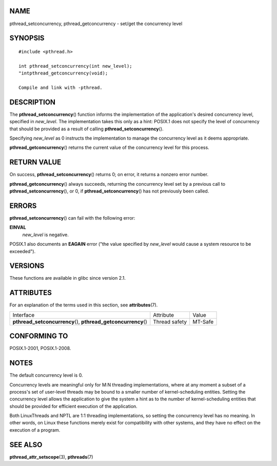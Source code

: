NAME
====

pthread_setconcurrency, pthread_getconcurrency - set/get the concurrency
level

SYNOPSIS
========

::

   #include <pthread.h>

   int pthread_setconcurrency(int new_level);
   "intpthread_getconcurrency(void);

   Compile and link with -pthread.

DESCRIPTION
===========

The **pthread_setconcurrency**\ () function informs the implementation
of the application's desired concurrency level, specified in
*new_level*. The implementation takes this only as a hint: POSIX.1 does
not specify the level of concurrency that should be provided as a result
of calling **pthread_setconcurrency**\ ().

Specifying *new_level* as 0 instructs the implementation to manage the
concurrency level as it deems appropriate.

**pthread_getconcurrency**\ () returns the current value of the
concurrency level for this process.

RETURN VALUE
============

On success, **pthread_setconcurrency**\ () returns 0; on error, it
returns a nonzero error number.

**pthread_getconcurrency**\ () always succeeds, returning the
concurrency level set by a previous call to
**pthread_setconcurrency**\ (), or 0, if **pthread_setconcurrency**\ ()
has not previously been called.

ERRORS
======

**pthread_setconcurrency**\ () can fail with the following error:

**EINVAL**
   *new_level* is negative.

POSIX.1 also documents an **EAGAIN** error ("the value specified by
*new_level* would cause a system resource to be exceeded").

VERSIONS
========

These functions are available in glibc since version 2.1.

ATTRIBUTES
==========

For an explanation of the terms used in this section, see
**attributes**\ (7).

+------------------------------------------+---------------+---------+
| Interface                                | Attribute     | Value   |
+------------------------------------------+---------------+---------+
| **pthread_setconcurrency**\ (),          | Thread safety | MT-Safe |
| **pthread_getconcurrency**\ ()           |               |         |
+------------------------------------------+---------------+---------+

CONFORMING TO
=============

POSIX.1-2001, POSIX.1-2008.

NOTES
=====

The default concurrency level is 0.

Concurrency levels are meaningful only for M:N threading
implementations, where at any moment a subset of a process's set of
user-level threads may be bound to a smaller number of kernel-scheduling
entities. Setting the concurrency level allows the application to give
the system a hint as to the number of kernel-scheduling entities that
should be provided for efficient execution of the application.

Both LinuxThreads and NPTL are 1:1 threading implementations, so setting
the concurrency level has no meaning. In other words, on Linux these
functions merely exist for compatibility with other systems, and they
have no effect on the execution of a program.

SEE ALSO
========

**pthread_attr_setscope**\ (3), **pthreads**\ (7)
